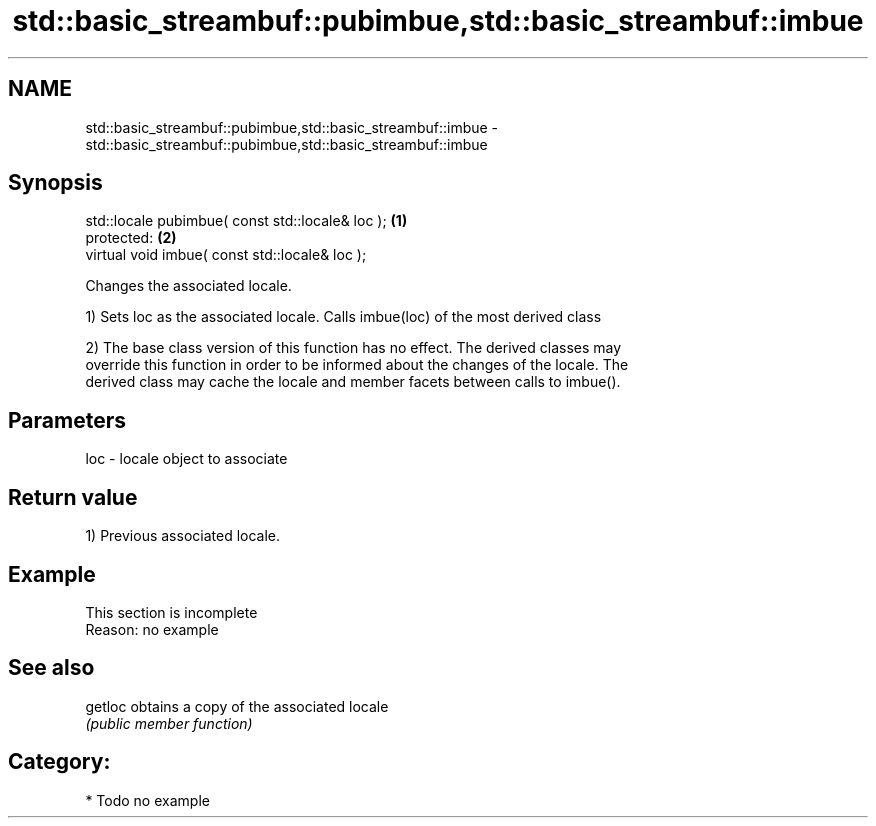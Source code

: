 .TH std::basic_streambuf::pubimbue,std::basic_streambuf::imbue 3 "2019.03.28" "http://cppreference.com" "C++ Standard Libary"
.SH NAME
std::basic_streambuf::pubimbue,std::basic_streambuf::imbue \- std::basic_streambuf::pubimbue,std::basic_streambuf::imbue

.SH Synopsis
   std::locale pubimbue( const std::locale& loc ); \fB(1)\fP
   protected:                                      \fB(2)\fP
   virtual void imbue( const std::locale& loc );

   Changes the associated locale.

   1) Sets loc as the associated locale. Calls imbue(loc) of the most derived class

   2) The base class version of this function has no effect. The derived classes may
   override this function in order to be informed about the changes of the locale. The
   derived class may cache the locale and member facets between calls to imbue().

.SH Parameters

   loc - locale object to associate

.SH Return value

   1) Previous associated locale.

.SH Example

    This section is incomplete
    Reason: no example

.SH See also

   getloc obtains a copy of the associated locale
          \fI(public member function)\fP 

.SH Category:

     * Todo no example
